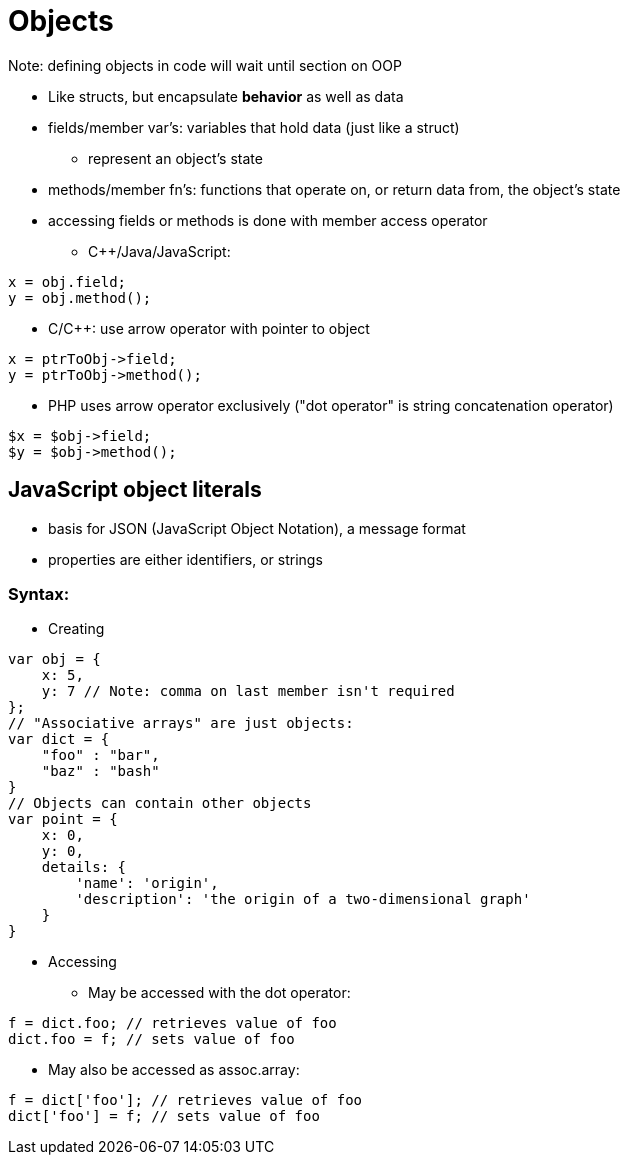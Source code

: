 = Objects

Note: defining objects in code will wait until section on OOP

* Like structs, but encapsulate *behavior* as well as data

* fields/member var's: variables that hold data (just like a struct)
** represent an object's state

* methods/member fn's: functions that operate on, or return data from,
    the object's state

* accessing fields or methods is done with member access operator
** C++/Java/JavaScript:
[source, c]
-----
x = obj.field;
y = obj.method();
-----
** C/C++: use arrow operator with pointer to object
[source, c]
-----
x = ptrToObj->field;
y = ptrToObj->method();
-----

** PHP uses arrow operator exclusively ("dot operator" is string concatenation operator)
[source, php]
-----
$x = $obj->field;
$y = $obj->method();
-----

== JavaScript object literals
* basis for JSON (JavaScript Object Notation), a message format
* properties are either identifiers, or strings

=== Syntax:
* Creating
[source, javascript]
-----
var obj = {
    x: 5,
    y: 7 // Note: comma on last member isn't required
};
// "Associative arrays" are just objects:
var dict = {
    "foo" : "bar",
    "baz" : "bash"
}
// Objects can contain other objects
var point = {
    x: 0,
    y: 0,
    details: {
        'name': 'origin',
        'description': 'the origin of a two-dimensional graph'
    }
}
-----

* Accessing

** May be accessed with the dot operator:
[source, javascript]
-----
f = dict.foo; // retrieves value of foo
dict.foo = f; // sets value of foo
-----
** May also be accessed as assoc.array:
[source, javascript]
-----
f = dict['foo']; // retrieves value of foo
dict['foo'] = f; // sets value of foo
-----
